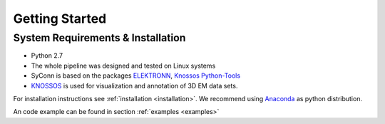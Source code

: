 ***************
Getting Started
***************

System Requirements & Installation
==================================

* Python 2.7
* The whole pipeline was designed and tested on Linux systems
* SyConn is based on the packages `ELEKTRONN <http://elektronn.org>`_, `Knossos Python-Tools <https://github.com/knossos-project/knossos_python_tools>`_
* `KNOSSOS <http://knossostool.org/>`_ is used for visualization and annotation of 3D EM data sets.

For installation instructions see :ref:`installation <installation>`. We recommend using `Anaconda <https://www.continuum.io/downloads>`_ as
python distribution.

An code example can be found in section :ref:`examples <examples>`

